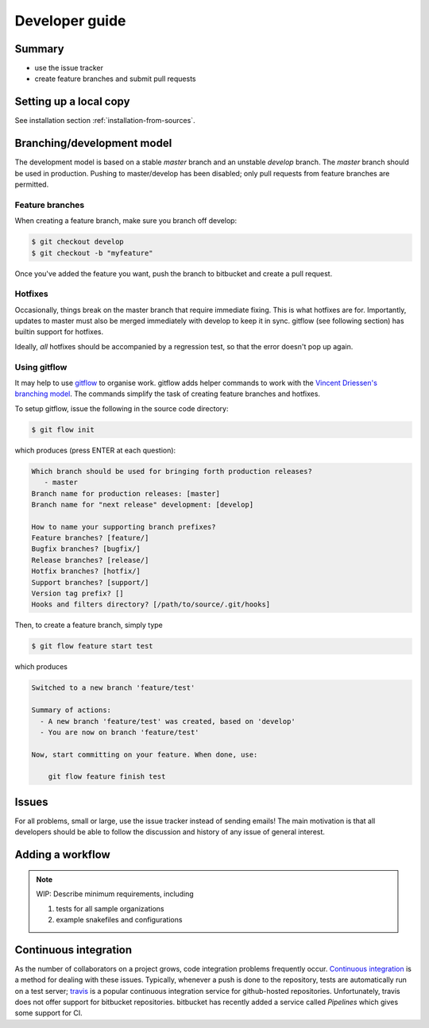 ..
   .. include:: ../CONTRIBUTING.rst

Developer guide
===============

Summary
----------

- use the issue tracker
- create feature branches and submit pull requests


Setting up a local copy
-------------------------

See installation section :ref:`installation-from-sources`.

Branching/development model
----------------------------

The development model is based on a stable *master* branch and an
unstable *develop* branch. The *master* branch should be used in
production. Pushing to master/develop has been disabled; only pull
requests from feature branches are permitted.

Feature branches
^^^^^^^^^^^^^^^^^

When creating a feature branch, make sure you branch off develop:

.. code-block:: console
		
   $ git checkout develop
   $ git checkout -b "myfeature"


Once you've added the feature you want, push the branch to bitbucket
and create a pull request.

Hotfixes
^^^^^^^^^

Occasionally, things break on the master branch that require immediate
fixing. This is what hotfixes are for. Importantly, updates to master
must also be merged immediately with develop to keep it in sync.
gitflow (see following section) has builtin support for hotfixes.

Ideally, *all* hotfixes should be accompanied by a regression test, so
that the error doesn't pop up again.

Using gitflow
^^^^^^^^^^^^^^^^^

It may help to use `gitflow`_ to organise work. gitflow adds helper
commands to work with the `Vincent Driessen's branching model
<http://nvie.com/posts/a-successful-git-branching-model/>`_. The
commands simplify the task of creating feature branches and hotfixes.

To setup gitflow, issue the following in the source code directory:

.. code-block:: console
		
   $ git flow init

which produces (press ENTER at each question):

.. code-block:: console
		
   Which branch should be used for bringing forth production releases?
      - master
   Branch name for production releases: [master] 
   Branch name for "next release" development: [develop] 

   How to name your supporting branch prefixes?
   Feature branches? [feature/] 
   Bugfix branches? [bugfix/] 
   Release branches? [release/] 
   Hotfix branches? [hotfix/] 
   Support branches? [support/] 
   Version tag prefix? [] 
   Hooks and filters directory? [/path/to/source/.git/hooks] 


Then, to create a feature branch, simply type

.. code-block:: console

   $ git flow feature start test


which produces

.. code-block:: console
		
   Switched to a new branch 'feature/test'

   Summary of actions:
     - A new branch 'feature/test' was created, based on 'develop'
     - You are now on branch 'feature/test'

   Now, start committing on your feature. When done, use:

       git flow feature finish test



Issues
---------

For all problems, small or large, use the issue tracker instead of
sending emails! The main motivation is that all developers should be
able to follow the discussion and history of any issue of general
interest.

Adding a workflow
----------------------

.. note::

   WIP: Describe minimum requirements, including
   
   1. tests for all sample organizations
   2. example snakefiles and configurations

   

Continuous integration
-------------------------

As the number of collaborators on a project grows, code integration
problems frequently occur. `Continuous integration`_ is a method for
dealing with these issues. Typically, whenever a push is done to the
repository, tests are automatically run on a test server; `travis`_ is
a popular continuous integration service for github-hosted
repositories. Unfortunately, travis does not offer support for
bitbucket repositories. bitbucket has recently added a service called
*Pipelines* which gives some support for CI.
		
.. _gitflow: https://github.com/nvie/gitflow
.. _Continuous integration: https://en.wikipedia.org/wiki/Continuous_integration
.. _travis: https://travis-ci.org/
